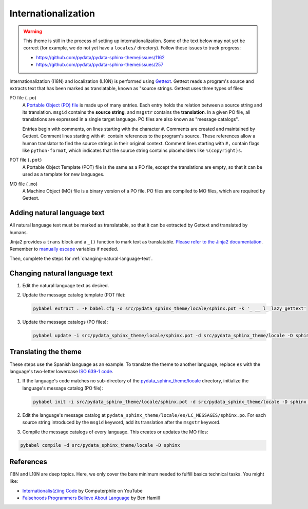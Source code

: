 Internationalization
====================

.. warning::

   This theme is still in the process of setting up internationalization.
   Some of the text below may not yet be correct (for example, we do not yet have a ``locales/`` directory).
   Follow these issues to track progress:

   - https://github.com/pydata/pydata-sphinx-theme/issues/1162
   - https://github.com/pydata/pydata-sphinx-theme/issues/257

Internationalization (I18N) and localization (L10N) is performed using `Gettext <https://docs.python.org/3/library/gettext.html>`__.
Gettext reads a program's source and extracts text that has been marked as translatable, known as "source strings.
Gettext uses three types of files:

PO file (``.po``)
  A `Portable Object (PO) file <https://www.gnu.org/software/gettext/manual/gettext.html#PO-Files>`__ is made up of many entries.
  Each entry holds the relation between a source string and its translation.
  ``msgid`` contains the **source string**, and ``msgstr`` contains the **translation**.
  In a given PO file, all translations are expressed in a single target language.
  PO files are also known as "message catalogs".

  Entries begin with comments, on lines starting with the character ``#``.
  Comments are created and maintained by Gettext.
  Comment lines starting with ``#:`` contain references to the program's source.
  These references allow a human translator to find the source strings in their original context.
  Comment lines starting with ``#,`` contain flags like ``python-format``, which indicates that the source string contains placeholders like ``%(copyright)s``.
POT file (``.pot``)
  A Portable Object Template (POT) file is the same as a PO file, except the translations are empty, so that it can be used as a template for new languages.
MO file (``.mo``)
  A Machine Object (MO) file is a binary version of a PO file. PO files are compiled to MO files, which are required by Gettext.

.. _adding-natural-language-text:

Adding natural language text
----------------------------

All natural language text must be marked as translatable, so that it can be extracted by Gettext and translated by humans.

Jinja2 provides a ``trans`` block and a ``_()`` function to mark text as translatable.
`Please refer to the Jinja2 documentation <https://jinja.palletsprojects.com/en/2.11.x/templates/#i18n>`__.
Remember to `manually escape <https://jinja.palletsprojects.com/en/2.11.x/templates/#working-with-manual-escaping>`__ variables if needed.

Then, complete the steps for :ref:`changing-natural-language-text`.

.. _changing-natural-language-text:

Changing natural language text
------------------------------

#. Edit the natural language text as desired.

#. Update the message catalog template (POT file):

   .. code-block:: bash

      pybabel extract . -F babel.cfg -o src/pydata_sphinx_theme/locale/sphinx.pot -k '_ __ l_ lazy_gettext'

#. Update the message catalogs (PO files):

   .. code-block:: bash

      pybabel update -i src/pydata_sphinx_theme/locale/sphinx.pot -d src/pydata_sphinx_theme/locale -D sphinx

.. _translating-the-theme:

Translating the theme
---------------------

These steps use the Spanish language as an example.
To translate the theme to another language, replace ``es`` with the language's two-letter lowercase `ISO 639-1 code <https://en.wikipedia.org/wiki/List_of_ISO_639-1_codes>`__.

#. If the language's code matches no sub-directory of the `pydata_sphinx_theme/locale <https://github.com/pydata/pydata-sphinx-theme/tree/main/pydata_sphinx_theme/locale>`__ directory, initialize the language's message catalog (PO file):

   .. code-block:: bash

      pybabel init -i src/pydata_sphinx_theme/locale/sphinx.pot -d src/pydata_sphinx_theme/locale -D sphinx -l es

#. Edit the language's message catalog at ``pydata_sphinx_theme/locale/es/LC_MESSAGES/sphinx.po``. For each source string introduced by the ``msgid`` keyword, add its translation after the ``msgstr`` keyword.

#. Compile the message catalogs of every language. This creates or updates the MO files:

.. code-block:: bash

   pybabel compile -d src/pydata_sphinx_theme/locale -D sphinx


References
----------

I18N and L10N are deep topics. Here, we only cover the bare minimum needed to fulfill basics technical tasks. You might like:

-  `Internationalis(z)ing Code <https://www.youtube.com/watch?v=0j74jcxSunY>`__ by Computerphile on YouTube
-  `Falsehoods Programmers Believe About Language <http://garbled.benhamill.com/2017/04/18/falsehoods-programmers-believe-about-language>`__ by Ben Hamill
